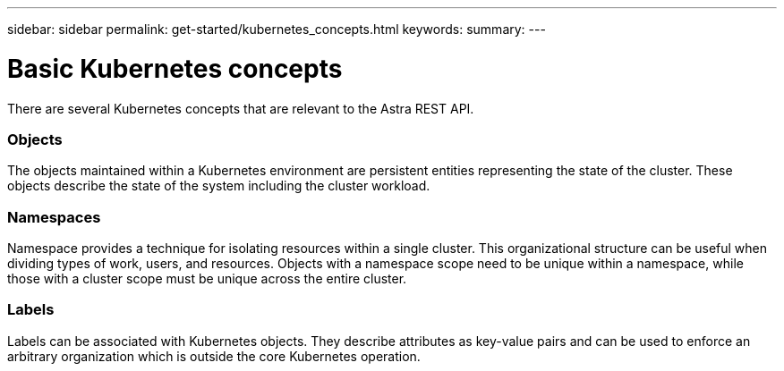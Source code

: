 ---
sidebar: sidebar
permalink: get-started/kubernetes_concepts.html
keywords:
summary:
---

= Basic Kubernetes concepts
:hardbreaks:
:nofooter:
:icons: font
:linkattrs:
:imagesdir: ./media/

[.lead]
There are several Kubernetes concepts that are relevant to the Astra REST API.

=== Objects

The objects maintained within a Kubernetes environment are persistent entities representing the state of the cluster. These objects describe the state of the system including the cluster workload.

=== Namespaces

Namespace provides a technique for isolating resources within a single cluster. This organizational structure can be useful when dividing types of work, users, and resources. Objects with a namespace scope need to be unique within a namespace, while those with a cluster scope must be unique across the entire cluster.

=== Labels

Labels can be associated with Kubernetes objects. They describe attributes as key-value pairs and can be used to enforce an arbitrary organization which is outside the core Kubernetes operation.
